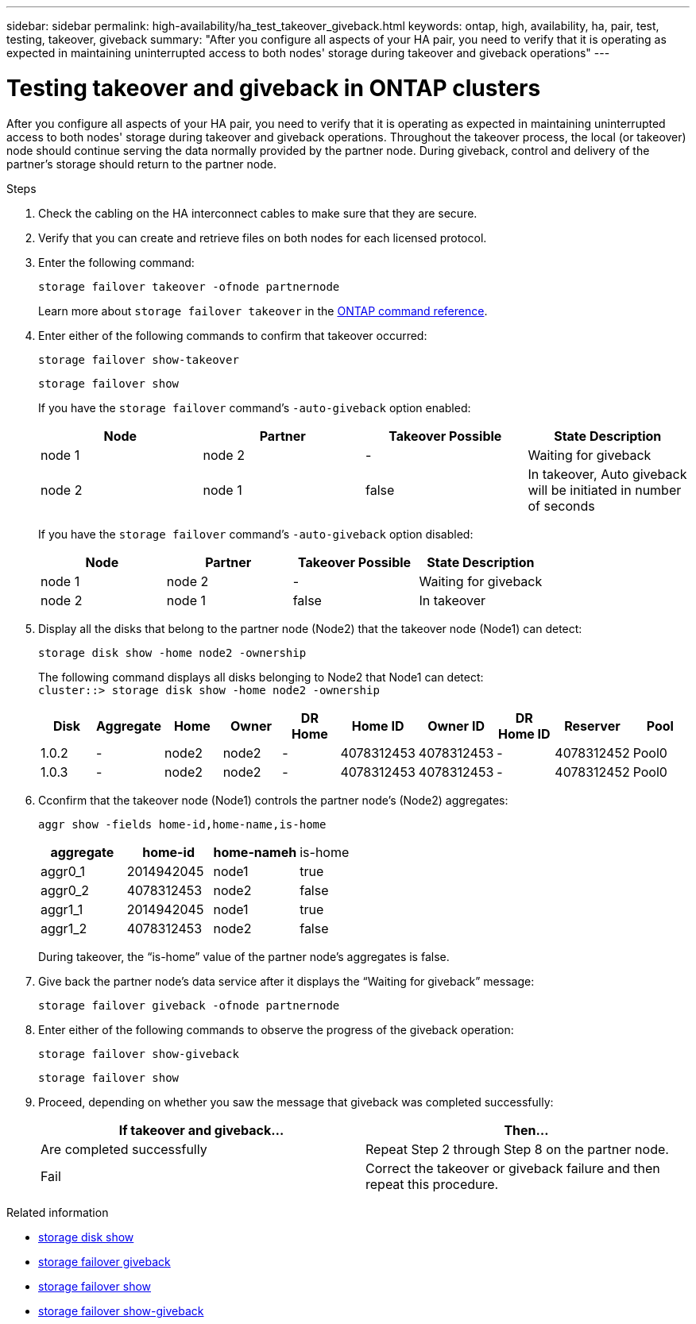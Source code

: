 ---
sidebar: sidebar
permalink: high-availability/ha_test_takeover_giveback.html
keywords: ontap, high, availability, ha, pair, test, testing, takeover, giveback
summary: "After you configure all aspects of your HA pair, you need to verify that it is operating as expected in maintaining uninterrupted access to both nodes' storage during takeover and giveback operations"
---

= Testing takeover and giveback in ONTAP clusters
:hardbreaks:
:nofooter:
:icons: font
:linkattrs:
:imagesdir: ../media/

[.lead]
After you configure all aspects of your HA pair, you need to verify that it is operating as expected in maintaining uninterrupted access to both nodes' storage during takeover and giveback operations. Throughout the takeover process, the local (or takeover) node should continue serving the data normally provided by the partner node. During giveback, control and delivery of the partner's storage should return to the partner node.

.Steps

. Check the cabling on the HA interconnect cables to make sure that they are secure.
. Verify that you can create and retrieve files on both nodes for each licensed protocol.
. Enter the following command:
+
`storage failover takeover -ofnode partnernode`
+
Learn more about `storage failover takeover` in the link:https://docs.netapp.com/us-en/ontap-cli/storage-failover-takeover.html[ONTAP command reference^].

. Enter either of the following commands to confirm that takeover occurred:
+
`storage failover show-takeover`
+
`storage failover show`
+
--
If you have the `storage failover` command's `-auto-giveback` option enabled:

|===

h| Node h| Partner h| Takeover Possible h| State Description

|node 1 |node 2 |- | Waiting for giveback
|node 2 |node 1 |false |In takeover, Auto giveback will be initiated in number of seconds
|===

If you have the `storage failover` command's `-auto-giveback` option disabled:

|===

h| Node h| Partner h| Takeover Possible h| State Description

|node 1 |node 2 |- | Waiting for giveback
|node 2 |node 1 |false | In takeover
|===
--

. Display all the disks that belong to the partner node (Node2) that the takeover node (Node1) can detect:
+
`storage disk show -home node2 -ownership`
+
--

The following command displays all disks belonging to Node2 that Node1 can detect:
`cluster::> storage disk show -home node2 -ownership`

|===

h| Disk h|Aggregate h|Home h|Owner h|DR Home h|Home ID h|Owner ID h|DR Home ID h|Reserver h|Pool

|1.0.2 |- |node2 |node2 |- |4078312453 |4078312453 |- |4078312452 |Pool0
|1.0.3 |- |node2 |node2 |- |4078312453 |4078312453 |- |4078312452 |Pool0
|===
--
. Cconfirm that the takeover node (Node1) controls the partner node's (Node2) aggregates:
+
`aggr show ‑fields home‑id,home‑name,is‑home`
+
--

|===

h|aggregate h|home-id h|home-nameh |is-home

a| aggr0_1
a| 2014942045
a| node1
a| true

a| aggr0_2
a| 4078312453
a| node2
a| false

a|aggr1_1
a| 2014942045
a| node1
a| true
|aggr1_2 | 4078312453 |node2
a| false
|===

During takeover, the "`is-home`" value of the partner node's aggregates is false.
--

. Give back the partner node's data service after it displays the "`Waiting for giveback`" message:
+
`storage failover giveback -ofnode partnernode`

. Enter either of the following commands to observe the progress of the giveback operation:
+
`storage failover show-giveback`
+
`storage failover show`

. Proceed, depending on whether you saw the message that giveback was completed successfully:
+
--
|===

h| If takeover and giveback... h|Then...

| Are completed successfully | Repeat Step 2 through Step 8 on the partner node.

| Fail | Correct the takeover or giveback failure and then repeat this procedure.
|===
--

.Related information
* link:https://docs.netapp.com/us-en/ontap-cli/storage-disk-show.html[storage disk show^]
* link:https://docs.netapp.com/us-en/ontap-cli/storage-failover-giveback.html[storage failover giveback^]
* link:https://docs.netapp.com/us-en/ontap-cli/storage-failover-show.html[storage failover show^]
* link:https://docs.netapp.com/us-en/ontap-cli/storage-failover-show-giveback.html[storage failover show-giveback^]


// 2025 Sep 08, ONTAPDOC-2960
// 2025 June 13, ONTAPDOC-3078
// 2025 Jan 15, ONTAPDOC-2569